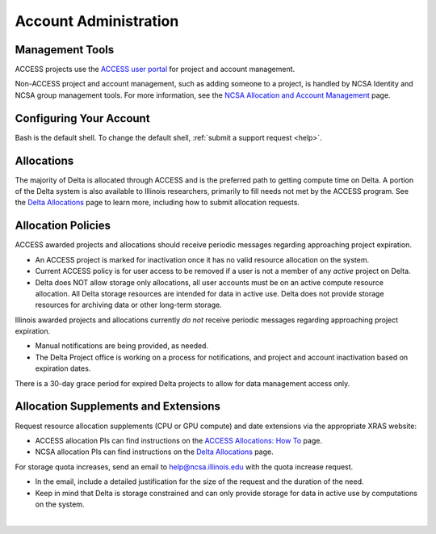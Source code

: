 Account Administration
========================

.. _mgmt_tools:

Management Tools
-----------------

ACCESS projects use the `ACCESS user portal <https://support.access-ci.org/>`_ for project and account management.

Non-ACCESS project and account management, such as adding someone to a project, is handled by NCSA Identity and NCSA group management tools. For more information, see the `NCSA Allocation and Account Management <https://wiki.ncsa.illinois.edu/display/USSPPRT/NCSA+Allocation+and+Account+Management>`_ page.

Configuring Your Account
----------------------------

Bash is the default shell. To change the default shell, :ref:`submit a support request <help>`.

Allocations
-------------

The majority of Delta is allocated through ACCESS and is the preferred path to getting compute time on Delta. A portion of the Delta system is also available to Illinois researchers, primarily to fill needs not met by the ACCESS program. See the `Delta Allocations <https://delta.ncsa.illinois.edu/delta-allocations/>`_ page to learn more, including how to submit allocation requests.

Allocation Policies
-----------------------

ACCESS awarded projects and allocations should receive periodic messages regarding approaching project expiration.

- An ACCESS project is marked for inactivation once it has no valid resource allocation on the system.
- Current ACCESS policy is for user access to be removed if a user is not a member of any *active* project on Delta.
- Delta does NOT allow storage only allocations, all user accounts must be on an active compute resource allocation. All Delta storage resources are intended for data in active use. Delta does not provide storage resources for archiving data or other long-term storage.

Illinois awarded projects and allocations currently *do not* receive periodic messages regarding approaching project expiration.

- Manual notifications are being provided, as needed.
- The Delta Project office is working on a process for notifications, and project and account inactivation based on expiration dates.

There is a 30-day grace period for expired Delta projects to allow for data management access only.

.. _all_sup:

Allocation Supplements and Extensions
---------------------------------------

Request resource allocation supplements (CPU or GPU compute) and date extensions via the appropriate XRAS website:

- ACCESS allocation PIs can find instructions on the `ACCESS Allocations: How To <https://allocations.access-ci.org/how-to>`_ page.
- NCSA allocation PIs can find instructions on the `Delta Allocations <https://wiki.ncsa.illinois.edu/display/USSPPRT/Delta+Allocations#DeltaAllocations-Requestingan%22Extension%22or%22Supplement%22foranexistingDeltaallocation>`_ page.

For storage quota increases, send an email to help@ncsa.illinois.edu with the quota increase request.

- In the email, include a detailed justification for the size of the request and the duration of the need.
- Keep in mind that Delta is storage constrained and can only provide storage for data in active use by computations on the system.

|
